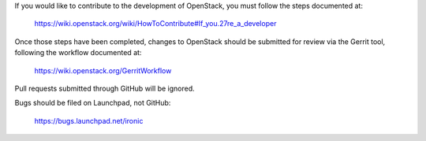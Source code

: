 If you would like to contribute to the development of OpenStack,
you must follow the steps documented at:

   https://wiki.openstack.org/wiki/HowToContribute#If_you.27re_a_developer

Once those steps have been completed, changes to OpenStack
should be submitted for review via the Gerrit tool, following
the workflow documented at:

   https://wiki.openstack.org/GerritWorkflow

Pull requests submitted through GitHub will be ignored.

Bugs should be filed on Launchpad, not GitHub:

   https://bugs.launchpad.net/ironic
